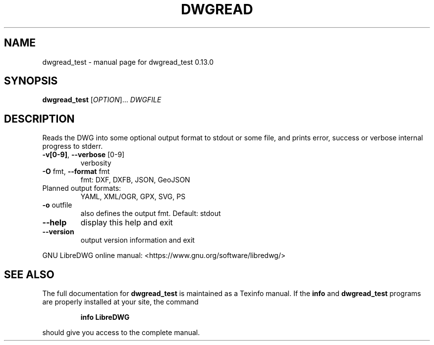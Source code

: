 .\" DO NOT MODIFY THIS FILE!  It was generated by help2man 1.48.5.
.TH DWGREAD "1" "Januar 2023" "dwgread_test 0.13.0" "User Commands"
.SH NAME
dwgread_test \- manual page for dwgread_test 0.13.0
.SH SYNOPSIS
.B dwgread_test
[\fI\,OPTION\/\fR]... \fI\,DWGFILE\/\fR
.SH DESCRIPTION
Reads the DWG into some optional output format to stdout or some file,
and prints error, success or verbose internal progress to stderr.
.TP
\fB\-v[0\-9]\fR, \fB\-\-verbose\fR [0\-9]
verbosity
.TP
\fB\-O\fR fmt,  \fB\-\-format\fR fmt
fmt: DXF, DXFB, JSON, GeoJSON
.TP
Planned output formats:
YAML, XML/OGR, GPX, SVG, PS
.TP
\fB\-o\fR outfile
also defines the output fmt. Default: stdout
.TP
\fB\-\-help\fR
display this help and exit
.TP
\fB\-\-version\fR
output version information and exit
.PP
GNU LibreDWG online manual: <https://www.gnu.org/software/libredwg/>
.SH "SEE ALSO"
The full documentation for
.B dwgread_test
is maintained as a Texinfo manual.  If the
.B info
and
.B dwgread_test
programs are properly installed at your site, the command
.IP
.B info LibreDWG
.PP
should give you access to the complete manual.
